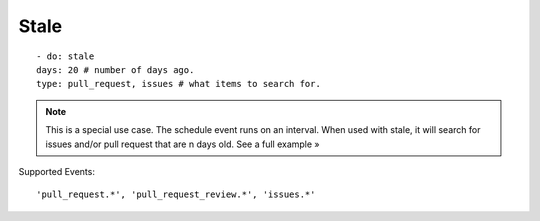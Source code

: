 Stale
^^^^^^^^^^^^^^

::

    - do: stale
    days: 20 # number of days ago.
    type: pull_request, issues # what items to search for.

.. note::
    This is a special use case. The schedule event runs on an interval. When used with stale, it will search for issues and/or pull request that are n days old. See a full example »

Supported Events:
::

    'pull_request.*', 'pull_request_review.*', 'issues.*'